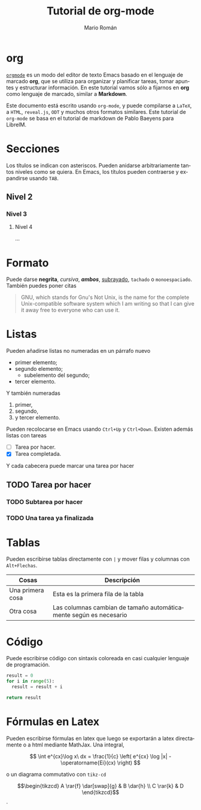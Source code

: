 #+TITLE: Tutorial de org-mode
#+AUTHOR: Mario Román
#+OPTIONS: broken-links:mark num:nil
#+LANGUAGE: es
#+LATEX_HEADER: \usepackage{tikz-cd}

* org
[[http://orgmode.org/][=orgmode=]] es un modo del editor de texto Emacs basado en el lenguaje
de marcado *org*, que se utiliza para organizar y planificar tareas,
tomar apuntes y estructurar información. En este tutorial vamos sólo
a fijarnos en *org* como lenguaje de marcado, similar a *Markdown*.

Este documento está escrito usando =org-mode=, y puede compilarse a
=LaTeX=, a =HTML=, =reveal.js=, =ODT= y muchos otros formatos
similares. Este tutorial de =org-mode= se basa en el tutorial de
markdown de Pablo Baeyens para LibreIM.

* Secciones
Los títulos se indican con asteriscos. Pueden anidarse arbitrariamente
tantos niveles como se quiera. En Emacs, los títulos pueden contraerse
y expandirse usando =TAB=.

** Nivel 2
*** Nivel 3
**** Nivel 4
...
* Formato
Puede darse *negrita*, /cursiva/, */ambos/*, _subrayado_, ~tachado~  o =monoespaciado=.
También puedes poner citas

#+begin_quote
GNU, which stands for Gnu's Not Unix, is the name for the complete
Unix-compatible software system which I am writing so that I can give
it away free to everyone who can use it.
#+end_quote

* Listas
Pueden añadirse listas no numeradas en un párrafo nuevo

 - primer elemento;
 - segundo elemento;
   - subelemento del segundo;
 - tercer elemento.

Y también numeradas

 1. primer,
 2. segundo,
 3. y tercer elemento.

Pueden recolocarse en Emacs usando =Ctrl+Up= y =Ctrl+Down=.
Existen además listas con tareas
 
 - [ ] Tarea por hacer.
 - [X] Tarea completada.

Y cada cabecera puede marcar una tarea por hacer

** TODO Tarea por hacer
*** TODO Subtarea por hacer
*** TODO Una tarea ya finalizada

* Tablas
Pueden escribirse tablas directamente con =|= y mover filas y columnas
con =Alt+Flechas=.

|------------------+-------------------------------------------------------------------|
| Cosas            | Descripción                                                       |
|------------------+-------------------------------------------------------------------|
| Una primera cosa | Esta es la primera fila de la tabla                               |
| Otra cosa        | Las columnas cambian de tamaño automáticamente según es necesario |
|------------------+-------------------------------------------------------------------|

* Código
Puede escribirse código con sintaxis coloreada en casi cualquier lenguaje
de programación.

#+BEGIN_SRC python
result = 0
for i in range(5):
  result = result + i

return result
#+END_SRC

#+RESULTS:
: 10

* Fórmulas en Latex
Pueden escribirse fórmulas en latex que luego se exportarán a latex
directamente o a html mediante MathJax. Una integral,

\[
\int e^{cx}\log x\ dx = \frac{1}{c} \left( e^{cx} \log |x| - \operatorname{Ei}(cx) \right)
\]

o un diagrama commutativo con =tikz-cd=

\[\begin{tikzcd}
A \rar{f} \dar[swap]{g} & 
B \dar{h} \\
C \rar{k} &
D
\end{tikzcd}\]
.
